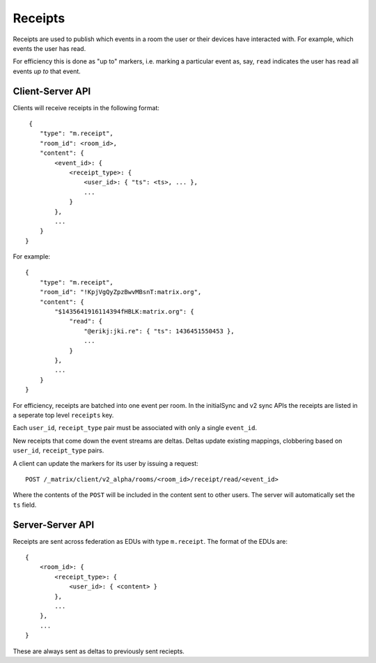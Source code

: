 Receipts
========

Receipts are used to publish which events in a room the user or their devices
have interacted with. For example, which events the user has read.

For efficiency this is done as "up to" markers, i.e. marking a particular event
as, say, ``read`` indicates the user has read all events *up to* that event.

Client-Server API
-----------------

Clients will receive receipts in the following format::

     {
        "type": "m.receipt",
        "room_id": <room_id>,
        "content": {
            <event_id>: {
                <receipt_type>: {
                    <user_id>: { "ts": <ts>, ... },
                    ...
                }
            },
            ...
        }
    }

For example::

    {
        "type": "m.receipt",
        "room_id": "!KpjVgQyZpzBwvMBsnT:matrix.org",
        "content": {
            "$1435641916114394fHBLK:matrix.org": {
                "read": {
                    "@erikj:jki.re": { "ts": 1436451550453 },
                    ...
                }
            },
            ...
        }
    }

For efficiency, receipts are batched into one event per room. In the initialSync
and v2 sync APIs the receipts are listed in a seperate top level ``receipts``
key.

Each ``user_id``, ``receipt_type`` pair must be associated with only a single
``event_id``.

New receipts that come down the event streams are deltas. Deltas update
existing mappings, clobbering based on ``user_id``, ``receipt_type`` pairs.


A client can update the markers for its user by issuing a request::

    POST /_matrix/client/v2_alpha/rooms/<room_id>/receipt/read/<event_id>

Where the contents of the ``POST`` will be included in the content sent to
other users. The server will automatically set the ``ts`` field.


Server-Server API
-----------------

Receipts are sent across federation as EDUs with type ``m.receipt``. The
format of the EDUs are::

    {
        <room_id>: {
            <receipt_type>: {
                <user_id>: { <content> }
            },
            ...
        },
        ...
    }

These are always sent as deltas to previously sent reciepts.


